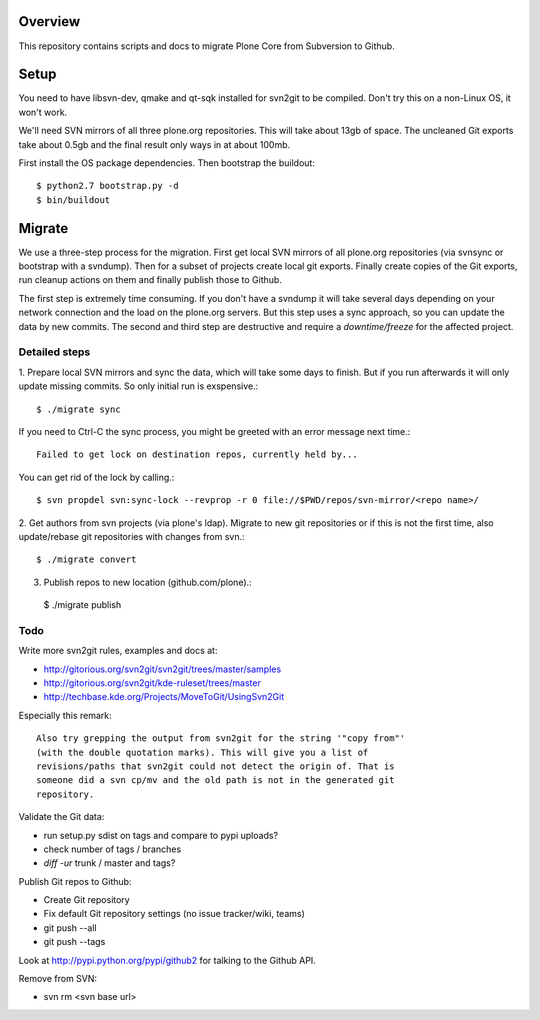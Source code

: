 Overview
========

This repository contains scripts and docs to migrate Plone Core from Subversion
to Github.

Setup
=====

You need to have libsvn-dev, qmake and qt-sqk installed for svn2git to be
compiled. Don't try this on a non-Linux OS, it won't work.

We'll need SVN mirrors of all three plone.org repositories. This will take
about 13gb of space. The uncleaned Git exports take about 0.5gb and the final
result only ways in at about 100mb.

First install the OS package dependencies. Then bootstrap the buildout::

  $ python2.7 bootstrap.py -d
  $ bin/buildout

Migrate
=======

We use a three-step process for the migration. First get local SVN mirrors of
all plone.org repositories (via svnsync or bootstrap with a svndump). Then for
a subset of projects create local git exports. Finally create copies of the
Git exports, run cleanup actions on them and finally publish those to Github.

The first step is extremely time consuming. If you don't have a svndump it will
take several days depending on your network connection and the load on the
plone.org servers. But this step uses a sync approach, so you can update the
data by new commits. The second and third step are destructive and require a
`downtime/freeze` for the affected project.

Detailed steps
--------------

1. Prepare local SVN mirrors and sync the data, which will take some days to
finish. But if you run afterwards it will only update missing commits. So
only initial run is exspensive.::

  $ ./migrate sync

If you need to Ctrl-C the sync process, you might be greeted with an error
message next time.::

  Failed to get lock on destination repos, currently held by...

You can get rid of the lock by calling.::

  $ svn propdel svn:sync-lock --revprop -r 0 file://$PWD/repos/svn-mirror/<repo name>/

2. Get authors from svn projects (via plone's ldap). Migrate to new git
repositories or if this is not the first time, also update/rebase git
repositories with changes from svn.::

  $ ./migrate convert

3. Publish repos to new location (github.com/plone).::

  $ ./migrate publish

Todo
----

Write more svn2git rules, examples and docs at:

- http://gitorious.org/svn2git/svn2git/trees/master/samples
- http://gitorious.org/svn2git/kde-ruleset/trees/master
- http://techbase.kde.org/Projects/MoveToGit/UsingSvn2Git

Especially this remark::

  Also try grepping the output from svn2git for the string '"copy from"'
  (with the double quotation marks). This will give you a list of
  revisions/paths that svn2git could not detect the origin of. That is
  someone did a svn cp/mv and the old path is not in the generated git
  repository.

Validate the Git data:

- run setup.py sdist on tags and compare to pypi uploads?
- check number of tags / branches
- `diff -ur` trunk / master and tags?

Publish Git repos to Github:

- Create Git repository
- Fix default Git repository settings (no issue tracker/wiki, teams)
- git push --all
- git push --tags

Look at http://pypi.python.org/pypi/github2 for talking to the Github API.

Remove from SVN:

- svn rm <svn base url>

